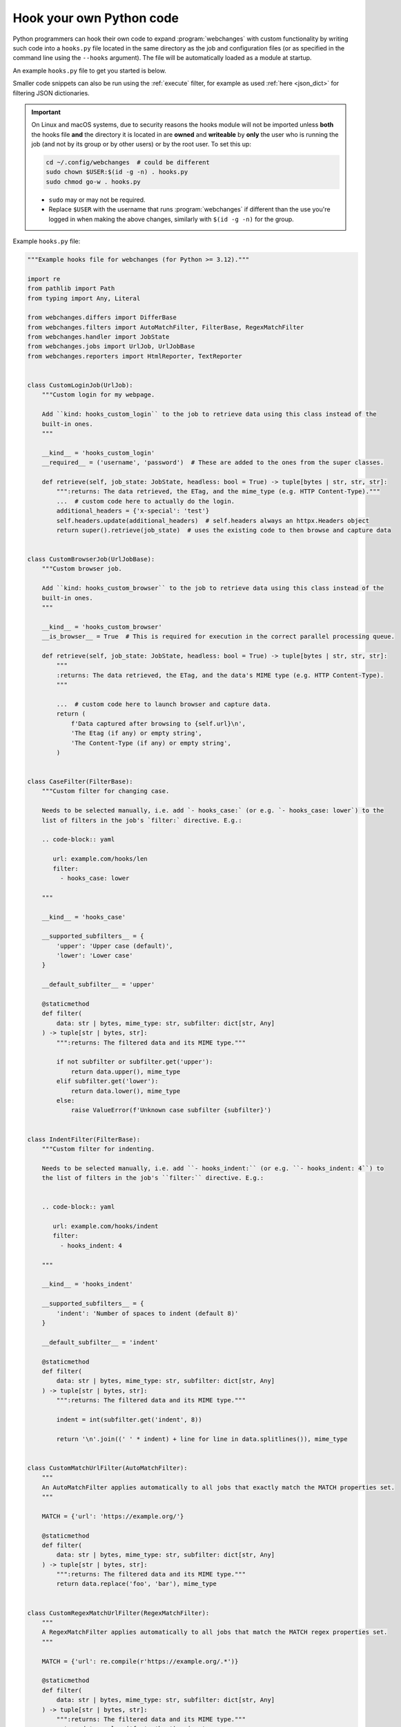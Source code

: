 .. **** IMPORTANT ****
   All code here is automatically tested. See tests/docs_hooks_test.py (the code), tests/data/doc_hooks_jobs.yaml
   (the test jobs, with unique URLs) and tests/data/doc_hooks_testdata.yaml (the "before" and "after" data).
   This ensures that all examples work now and in the future.

.. _hooks:

=========================
Hook your own Python code
=========================
Python programmers can hook their own code to expand :program:`webchanges` with custom functionality by writing such
code into a ``hooks.py`` file located in the same directory as the job and configuration files (or as specified in the
command line using the ``--hooks`` argument). The file will be automatically loaded as a module at startup.

An example ``hooks.py`` file to get you started is below.

Smaller code snippets can also be run using the :ref:`execute` filter, for example as used :ref:`here <json_dict>`
for filtering JSON dictionaries.

.. _important_note_for_hooks_file:

.. important:: On Linux and macOS systems, due to security reasons the hooks module will not be imported unless **both**
   the hooks file **and** the directory it is located in are **owned** and **writeable** by **only** the user who is
   running the job (and not by its group or by other users) or by the root user. To set this up:

   .. code-block:: bash

      cd ~/.config/webchanges  # could be different
      sudo chown $USER:$(id -g -n) . hooks.py
      sudo chmod go-w . hooks.py

   * ``sudo`` may or may not be required.
   * Replace ``$USER`` with the username that runs :program:`webchanges` if different than the use you're logged in when
     making the above changes, similarly with ``$(id -g -n)`` for the group.

Example ``hooks.py`` file:

.. code-block:: python

   """Example hooks file for webchanges (for Python >= 3.12)."""

   import re
   from pathlib import Path
   from typing import Any, Literal

   from webchanges.differs import DifferBase
   from webchanges.filters import AutoMatchFilter, FilterBase, RegexMatchFilter
   from webchanges.handler import JobState
   from webchanges.jobs import UrlJob, UrlJobBase
   from webchanges.reporters import HtmlReporter, TextReporter


   class CustomLoginJob(UrlJob):
       """Custom login for my webpage.

       Add ``kind: hooks_custom_login`` to the job to retrieve data using this class instead of the
       built-in ones.
       """

       __kind__ = 'hooks_custom_login'
       __required__ = ('username', 'password')  # These are added to the ones from the super classes.

       def retrieve(self, job_state: JobState, headless: bool = True) -> tuple[bytes | str, str, str]:
           """:returns: The data retrieved, the ETag, and the mime_type (e.g. HTTP Content-Type)."""
           ...  # custom code here to actually do the login.
           additional_headers = {'x-special': 'test'}
           self.headers.update(additional_headers)  # self.headers always an httpx.Headers object
           return super().retrieve(job_state)  # uses the existing code to then browse and capture data


   class CustomBrowserJob(UrlJobBase):
       """Custom browser job.

       Add ``kind: hooks_custom_browser`` to the job to retrieve data using this class instead of the
       built-in ones.
       """

       __kind__ = 'hooks_custom_browser'
       __is_browser__ = True  # This is required for execution in the correct parallel processing queue.

       def retrieve(self, job_state: JobState, headless: bool = True) -> tuple[bytes | str, str, str]:
           """
           :returns: The data retrieved, the ETag, and the data's MIME type (e.g. HTTP Content-Type).
           """

           ...  # custom code here to launch browser and capture data.
           return (
               f'Data captured after browsing to {self.url}\n',
               'The Etag (if any) or empty string',
               'The Content-Type (if any) or empty string',
           )


   class CaseFilter(FilterBase):
       """Custom filter for changing case.

       Needs to be selected manually, i.e. add `- hooks_case:` (or e.g. `- hooks_case: lower`) to the
       list of filters in the job's `filter:` directive. E.g.:

       .. code-block:: yaml

          url: example.com/hooks/len
          filter:
            - hooks_case: lower

       """

       __kind__ = 'hooks_case'

       __supported_subfilters__ = {
           'upper': 'Upper case (default)',
           'lower': 'Lower case'
       }

       __default_subfilter__ = 'upper'

       @staticmethod
       def filter(
           data: str | bytes, mime_type: str, subfilter: dict[str, Any]
       ) -> tuple[str | bytes, str]:
           """:returns: The filtered data and its MIME type."""

           if not subfilter or subfilter.get('upper'):
               return data.upper(), mime_type
           elif subfilter.get('lower'):
               return data.lower(), mime_type
           else:
               raise ValueError(f'Unknown case subfilter {subfilter}')


   class IndentFilter(FilterBase):
       """Custom filter for indenting.

       Needs to be selected manually, i.e. add ``- hooks_indent:`` (or e.g. ``- hooks_indent: 4``) to
       the list of filters in the job's ``filter:`` directive. E.g.:


       .. code-block:: yaml

          url: example.com/hooks/indent
          filter:
            - hooks_indent: 4

       """

       __kind__ = 'hooks_indent'

       __supported_subfilters__ = {
           'indent': 'Number of spaces to indent (default 8)'
       }

       __default_subfilter__ = 'indent'

       @staticmethod
       def filter(
           data: str | bytes, mime_type: str, subfilter: dict[str, Any]
       ) -> tuple[str | bytes, str]:
           """:returns: The filtered data and its MIME type."""

           indent = int(subfilter.get('indent', 8))

           return '\n'.join((' ' * indent) + line for line in data.splitlines()), mime_type


   class CustomMatchUrlFilter(AutoMatchFilter):
       """
       An AutoMatchFilter applies automatically to all jobs that exactly match the MATCH properties set.
       """

       MATCH = {'url': 'https://example.org/'}

       @staticmethod
       def filter(
           data: str | bytes, mime_type: str, subfilter: dict[str, Any]
       ) -> tuple[str | bytes, str]:
           """:returns: The filtered data and its MIME type."""
           return data.replace('foo', 'bar'), mime_type


   class CustomRegexMatchUrlFilter(RegexMatchFilter):
       """
       A RegexMatchFilter applies automatically to all jobs that match the MATCH regex properties set.
       """

       MATCH = {'url': re.compile(r'https://example.org/.*')}

       @staticmethod
       def filter(
           data: str | bytes, mime_type: str, subfilter: dict[str, Any]
       ) -> tuple[str | bytes, str]:
           """:returns: The filtered data and its MIME type."""
           return data.replace('foo', 'bar'), mime_type


   class LenDiffer(DifferBase):
       """Custom differ to show difference in length of the data.

       Needs to be selected manually, i.e. add the directive ``differ: hooks_differ`` the job. E.g.:

       .. code-block:: yaml

          url: example.com/hooks/len
          differ: hooks_lendiffer

       """

       __kind__ = 'hooks_lendiffer'

       __no_subdiffer__ = True
       __supported__report_kinds__ = {'html'}

       def differ(
           self,
           subdiffer: dict[str, Any],
           report_kind: Literal['text', 'markdown', 'html'],
           _unfiltered_diff: dict[Literal['text', 'markdown', 'html'], str] | None = None,
           tz: str | None = None,
       ) -> dict[Literal['text', 'markdown', 'html'], str]:
           len_diff = len(self.state.new_data) - len(self.state.old_data)
           diff_text = f'Length of data has changed by {len_diff:+,}'
           return {
               'text': diff_text,
               'markdown': diff_text,
               'html': diff_text,
           }


   class CustomTextFileReporter(TextReporter):
       """Custom reporter that writes the text-only report to a file. Insert the filename in config.py
       as a filename key to the text reporter.

       Needs to enabled in the config.yaml file:

       .. code-block:: yaml

          report:
            hooks_save_text_report:
              enabled: true

       """

       __kind__ = 'hooks_save_text_report'

       def submit(self) -> None:
           Path(self.config['filename']).write_text('\n'.join(super().submit()))


   class CustomHtmlFileReporter(HtmlReporter):
       """Custom reporter that writes the HTML report to a file. Insert the filename in config.py
       as a filename key to the html reporter.

       .. code-block:: yaml

          report:
            hooks_save_html_report:
              enabled: true

       """

       __kind__ = 'hooks_save_html_report'

       def submit(self) -> None:
           Path(self.config['filename']).write_text('\n'.join(super().submit()))


.. versionchanged:: 3.22
   The definitions of the filter method (of FilterBase and its subclasses) and of the retrieve method (of JobBase and
   its subclasses) have been updated to accommodate the capturing and processing of ``mime_type``:

   .. code-block:: python

      def filter(
          data: str | bytes, mime_type: str, subfilter: dict[str, Any]
      ) -> tuple[str | bytes, str]:
      """:returns: The filtered data and its MIME type."""
      ...

      def retrieve(self, job_state: JobState, headless: bool = True) -> tuple[bytes | str, str, str]:
      """:returns: The data retrieved, the ETag, and the data's MIME type (e.g. HTTP Content-Type)."""
      ...
